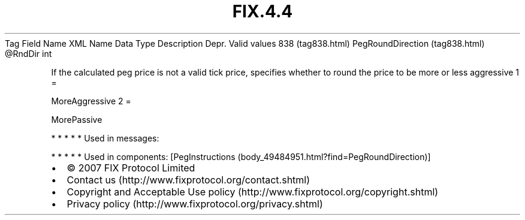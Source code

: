 .TH FIX.4.4 "" "" "Tag #838"
Tag
Field Name
XML Name
Data Type
Description
Depr.
Valid values
838 (tag838.html)
PegRoundDirection (tag838.html)
\@RndDir
int
.PP
If the calculated peg price is not a valid tick price, specifies
whether to round the price to be more or less aggressive
1
=
.PP
MoreAggressive
2
=
.PP
MorePassive
.PP
   *   *   *   *   *
Used in messages:
.PP
   *   *   *   *   *
Used in components:
[PegInstructions (body_49484951.html?find=PegRoundDirection)]

.PD 0
.P
.PD

.PP
.PP
.IP \[bu] 2
© 2007 FIX Protocol Limited
.IP \[bu] 2
Contact us (http://www.fixprotocol.org/contact.shtml)
.IP \[bu] 2
Copyright and Acceptable Use policy (http://www.fixprotocol.org/copyright.shtml)
.IP \[bu] 2
Privacy policy (http://www.fixprotocol.org/privacy.shtml)
